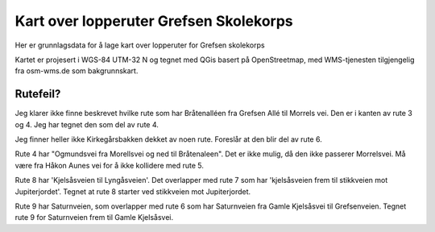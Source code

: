 Kart over lopperuter Grefsen Skolekorps
=======================================

Her er grunnlagsdata for å lage kart over lopperuter for Grefsen skolekorps

Kartet er projesert i WGS-84 UTM-32 N og tegnet med QGis basert på
OpenStreetmap, med WMS-tjenesten tilgjengelig fra osm-wms.de som
bakgrunnskart.

Rutefeil?
---------

Jeg klarer ikke finne beskrevet hvilke rute som har Bråtenalléen fra
Grefsen Allé til Morrels vei.  Den er i kanten av rute 3 og 4.  Jeg
har tegnet den som del av rute 4.

Jeg finner heller ikke Kirkegårsbakken dekket av noen rute.  Foreslår
at den blir del av rute 6.

Rute 4 har "Ogmundsvei fra Morellsvei og ned til Bråtenaleen".  Det er
ikke mulig, då den ikke passerer Morrelsvei.  Må være fra Håkon Aunes
vei for å ikke kollidere med rute 5.

Rute 8 har 'Kjelsåsveien til Lyngåsveien'.  Det overlapper med rute 7
som har 'kjelsåsveien frem til stikkveien mot Jupiterjordet'.  Tegnet
at rute 8 starter ved stikkveien mot Jupiterjordet.

Rute 9 har Saturnveien, som overlapper med rute 6 som har Saturnveien
fra Gamle Kjelsåsvei til Grefsenveien.  Tegnet rute 9 for Saturnveien
frem til Gamle Kjelsåsvei.

